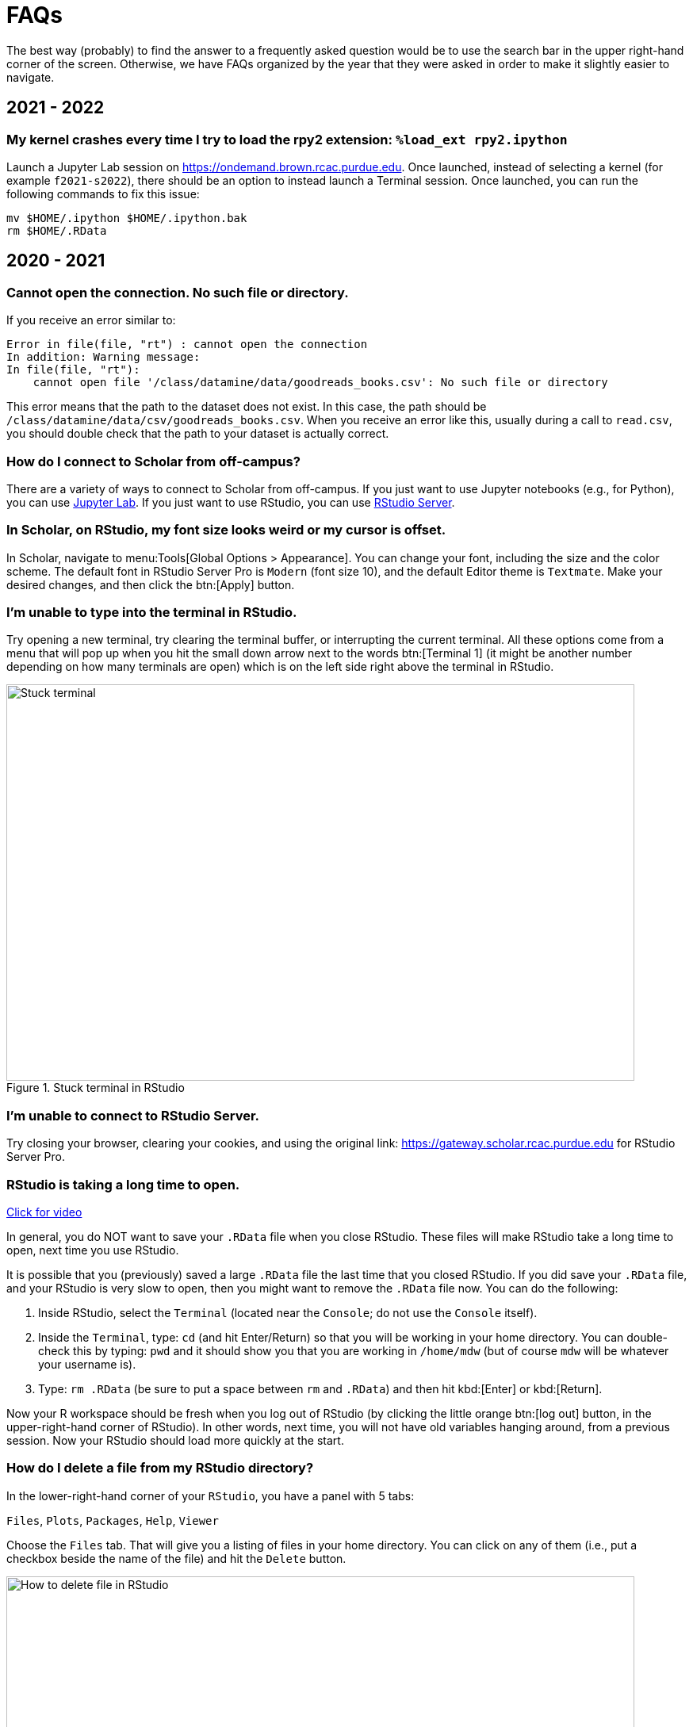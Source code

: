 = FAQs

The best way (probably) to find the answer to a frequently asked question would be to use the search bar in the upper right-hand corner of the screen. Otherwise, we have FAQs organized by the year that they were asked in order to make it slightly easier to navigate.

== 2021 - 2022

=== My kernel crashes every time I try to load the rpy2 extension: `%load_ext rpy2.ipython`

Launch a Jupyter Lab session on https://ondemand.brown.rcac.purdue.edu. Once launched, instead of selecting a kernel (for example `f2021-s2022`), there should be an option to instead launch a Terminal session. Once launched, you can run the following commands to fix this issue:

[source,bash]
----
mv $HOME/.ipython $HOME/.ipython.bak
rm $HOME/.RData
----

== 2020 - 2021

=== Cannot open the connection. No such file or directory.

If you receive an error similar to:

[source,r]
----
Error in file(file, "rt") : cannot open the connection 
In addition: Warning message: 
In file(file, "rt"):
    cannot open file '/class/datamine/data/goodreads_books.csv': No such file or directory
----

This error means that the path to the dataset does not exist. In this case, the path should be `/class/datamine/data/csv/goodreads_books.csv`. When you receive an error like this, usually during a call to `read.csv`, you should double check that the path to your dataset is actually correct.


=== How do I connect to Scholar from off-campus?

There are a variety of ways to connect to Scholar from off-campus. If you just want to use Jupyter notebooks (e.g., for Python), you can use https://gateway.scholar.rcac.purdue.edu[Jupyter Lab]. If you just want to use RStudio, you can use https://gateway.scholar.rcac.purdue.edu[RStudio Server].


=== In Scholar, on RStudio, my font size looks weird or my cursor is offset.

In Scholar, navigate to menu:Tools[Global Options > Appearance]. You can change your font, including the size and the color scheme. The default font in RStudio Server Pro is `Modern` (font size 10), and the default Editor theme is `Textmate`. Make your desired changes, and then click the btn:[Apply] button.


=== I'm unable to type into the terminal in RStudio.

Try opening a new terminal, try clearing the terminal buffer, or interrupting the current terminal. All these options come from a menu that will pop up when you hit the small down arrow next to the words btn:[Terminal 1] (it might be another number depending on how many terminals are open) which is on the left side right above the terminal in RStudio.

image::figure01.webp[Stuck terminal, width=792, height=500, loading=lazy, title="Stuck terminal in RStudio"]


=== I'm unable to connect to RStudio Server.

Try closing your browser, clearing your cookies, and using the original link:  https://gateway.scholar.rcac.purdue.edu for RStudio Server Pro.


=== RStudio is taking a long time to open.

https://cdnapisec.kaltura.com/p/983291/sp/98329100/embedIframeJs/uiconf_id/29134031/partner_id/983291?iframeembed=true&playerId=kaltura_player&entry_id=1_bur6rr36[Click for video]

In general, you do NOT want to save your `.RData` file when you close RStudio.  These files will make RStudio take a long time to open, next time you use RStudio.

It is possible that you (previously) saved a large `.RData` file the last time that you closed RStudio. If you did save your `.RData` file, and your RStudio is very slow to open, then you might want to remove the `.RData` file now.  You can do the following:

. Inside RStudio, select the `Terminal` (located near the `Console`; do not use the `Console` itself).
. Inside the `Terminal`, type:  `cd`  (and hit Enter/Return) so that you will be working in your home directory. You can double-check this by typing: `pwd` and it should show you that you are working in `/home/mdw` (but of course `mdw` will be whatever your username is).
. Type:  `rm .RData` (be sure to put a space between `rm` and `.RData`) and then hit kbd:[Enter] or kbd:[Return].

Now your R workspace should be fresh when you log out of RStudio (by clicking the little orange btn:[log out] button, in the upper-right-hand corner of RStudio).  In other words, next time, you will not have old variables hanging around, from a previous session. Now your RStudio should load more quickly at the start.


=== How do I delete a file from my RStudio directory?

In the lower-right-hand corner of your `RStudio`, you have a panel with 5 tabs:

`Files`, `Plots`, `Packages`, `Help`, `Viewer`

Choose the `Files` tab.
That will give you a listing of files in your home directory.
You can click on any of them (i.e., put a checkbox beside the name of the file)
and hit the `Delete` button.

image::figure02.webp[How to delete file in RStudio, width=792, height=500, loading=lazy, title="How to delete file in RStudio"]


=== How do I rename a file from my RStudio directory?

In the lower-right-hand corner of your `RStudio`, you have a panel with 5 tabs:

`Files`, `Plots`, `Packages`, `Help`, `Viewer`

Choose the `Files` tab.
That will give you a listing of files in your home directory.
You can click on any of them (i.e., put a checkbox beside the name of the file)
and hit the `Rename` button.

image::figure03.webp[How to rename file in RStudio, width=792, height=500, loading=lazy, title="How to rename file in RStudio"]


=== How can you run a line of R code in RStudio without clicking the "Run" button?

1. Click anywhere on the line (you do not need to highlight the line, and you do not need to click at the start or end of the line; anywhere on the line is ok).
2. Type kbd:[Ctrl+Return] or kbd:[Ctrl+Enter] keys together, at the same time, to run that line.

This will save you a great deal of time, in the long run.


=== My R session freezes. 

Log out of RStudio Server Pro, using either the btn:[Sign Out] under the File Menu, or using the little orange btn:[log out] button, in the upper-right-hand corner of RStudio. If neither option works, you can try closing your browser window manually.


=== Scholar is slow. 

**Possibility one:**

Some of the files we use in this class require a few minutes to load, if we use the `read.csv()` function in R.

Here is a method that can save you some time in data import:

1. Read only the first, say, 10000 rows of data (see instructions below), and complete your code using the smaller dataset. The code works for the subset of data should also work for the complete data. **This output is not your final answer!**
2. Once you complete the code, read in the entire dataset, and run the code to RStudio. You may even close the ThinLinc after submitting the code as long as you do not close your RStudio window. Closing RStudio will stop your code from running. It is also highly recommended to save your code prior to running it.
3. Some time (e.g., a few hours) later, you can come back and check your output. Scholar is a computing facility that is always on, and thus you can leave it do the work.

How do you read the first 10000 rows then? For example, we usually use the following line of code to read all of the election data:

[source, r]
----
myDF <- read.csv('/class/datamine/data/election/itcont2020.txt')
----

Now, with an additional parameter `nrows`, you can decide how many rows to read:

[source,r]
----
myDF_short <- read.csv('/class/datamine/data/election/itcont2020.txt', nrows = 10000)
----

*Possibility two:*

You could be close to using 100% of your quota on scholar.

. Use the Terminal (not the Console), and run the following command: `myquota`.
. If your quota is near 100% in your `/home` directory (25 GB), you will need to delete some files.

image::figure04.webp[Check quota, width=792, height=500, loading=lazy, title="Check quota"]


=== How to transfer files between your computer and Scholar.

*Solution 1: use a file transfer client*

There are many specialized file transfer clients.

. On Windows, we recommend WinSCP: https://winscp.net/eng/download.php (There are frequently advertisements on this page, but look for the green button that says something like DOWNLOAD WINSCP 5.17.7 (10.6 MB))
. On a Mac, we recommend Fetch: https://fetchsoftworks.com/ (Education users can apply for a free license: https://fetchsoftworks.com/fetch/free)

The server hostname that you want to connect to is: scholar.rcac.purdue.edu

https://filezilla-project.org/[FileZilla] is another good client, which works on all platforms.

. Download and install https://filezilla-project.org/[the FileZilla Client] onto your personal computer.
FileZilla uses sftp ([S]SH [F]ile [T]ransfer [P]rotocol) to transfer files to and from Scholar.
. To connect to Scholar from FileZilla, enter the following information and click "Quickconnect":

*Host:* `scholar.rcac.purdue.edu`

*Username:* <your_scholar_username> _(For example, Dr.
Ward's would be `mdw`.
See <<faq-what-is-my-username-on-scholar,here>>.)_

*Password:* <your_scholar_password>

*Port:* 22

After clicking "Quickconnect" you may be asked something similar to the following:

image::figure05.webp[FileZilla prompt, width=792, height=500, loading=lazy, title="FileZilla prompt"]

Select "OK" and establish the connection.

. The files on the left-hand side are your local computer's files.
The files on the right-hand side are the files in Scholar.
To download files from Scholar, right click the file(s) on the Scholar side (right-hand side) and click "Download".
To upload files to Scholar, right click the file(s) on your local machine (left-hand side) and click "Upload".

image::figure06.webp[FileZilla, width=792, height=500, loading=lazy, title="FileZilla"]

*Solution 2: use SFTP*

_On windows:_

. Open your start menu and click on `cmd`.
. Type: `sftp username@scholar.rcac.purdue.edu` (replace "username" with your username).
. Once connected, follow the https://rcac.purdue.edu/knowledge/scholar/storage/transfer/sftp[documentation from RCAC] to transfer files.

_On mac:_

. Open a terminal.
. Type: `sftp username@scholar.rcac.purdue.edu` (replace "username" with your username).
. Once connected, follow the https://rcac.purdue.edu/knowledge/scholar/storage/transfer/sftp[documentation from RCAC] to transfer files.


=== My password will not work.

Remember that you need to use your BoilerKey to log into most resources on Scholar this year: https://www.purdue.edu/boilerkey

You typically type your 4-digit PIN, then a comma, and then your randomly generated BoilerKey code.

There is still one Scholar tool that uses the Career password: <<jupyterhub,Jupyter Notebooks>>, located at https://notebook.scholar.rcac.purdue.edu/

If your Career password has expired and you need to log onto Jupyter Notebooks, you can use these steps to reset your password:

. https://www.purdue.edu/securepurdue/[Go to Secure Purdue].
. Click on the option "Change your password".
. After logging in, search for the link "Change Password" that "Allows you to change your Purdue Career Account password".


=== Jupyter Notebook download error with IE.

Please note that Internet Explorer is *not* a recommended browser.
If still want to use Explorer, make sure you download the notebook as "All Files" (or something similar).
That is, we need to allow the browser to save in its natural format, and not to convert the notebook when it downloads the file.


=== Jupyter Notebook kernel dying.

* Make sure you are using the R 3.6 (Scholar) kernel.
* Make sure you are using https://notebook.scholar.rcac.purdue.edu and not https://notebook.brown.rcac.purdue.edu.
(Use Scholar instead of Brown.)
* Try clicking `Kernel > Shutdown`, and then reconnect the kernel.
* If one particular Jupyter Notebook template gives you this error, then create a new R 3.6 (Scholar) file.
* Try re-running the code from an earlier project that you had set up and working using Jupyter Notebooks.
* One student needed to re-run the setup command one time in the terminal:
+
`/class/datamine/apps/runme.sh`
+
* You could be close to using 100% of your quota on scholar.

. Use the Terminal (not the Console), and run the following command: `myquota`.
. If your quota is near 100% in your `/home` directory (25 GB), you will need to delete some files.

image::figure04.webp[Check quota, width=792, height=500, loading=lazy, title="Check quota"]


=== Python kernel not working, Jupyter Notebook won't save.

You probably have a package conflict.

. Navigate to Jupyter Notebook: https://notebook.scholar.rcac.purdue.edu/, and login.
. Click on the "Running" tab and shutdown all running kernels.
. Then navigate to RStudio: https://rstudio.scholar.rcac.purdue.edu/, and login.
. Open a terminal, and run the following commands:
+
[source,bash]
----
pip uninstall mypackagenamehere
/class/datamine/apps/runme.sh
----
+
. Go back to https://notebook.scholar.rcac.purdue.edu/, click on "Control Panel" in the upper right hand corner.
. Click the "Stop My Server" button, followed by the green "My Server" button.


=== Installing `my_package` for Python.

Do *not* install packages in Scholar using:

`pip install my_package`

or

`pip install my_package --user`

We've tried to provide you with a ready-made kernel with every package you would want or need.
If you need a newer version of some package, or need a package not available in the kernel, please send us a message indicating what you need.


=== Displaying multiple images after a single Jupyter Notebook Python code cell.

Sometimes it may be convenient to have several images displayed after a single Jupyter cell.
For example, if you want to have side-by-side images or graphs for comparison.
The following code allows you to place figures side-by-side or in a grid.

Note you will need the included import statement at the very top of the notebook.

[source,python]
----
import matplotlib.pyplot as plt

number_of_plots = 2
fig, axs = plt.subplots(number_of_plots)
fig.suptitle('Vertically stacked subplots', fontsize=12)
axs[0].plot(x, y)
axs[1].imshow(img)
plt.show()

number_of_plots = 3
fig, axs = plt.subplots(1,number_of_plots)
fig.suptitle('Horizontally stacked subplots', fontsize=12)
axs[0].plot(x, y)
axs[1].imshow(img)
axs[2].imshow(img2)
plt.show()

number_of_plots_vertical = 2
number_of_plots_horizontal = 2

# 2 x 2 = 4 total plots
fig, axs = plt.subplots(number_of_plots_vertical,number_of_plots_horizontal)
fig.suptitle('Grid of subplots', fontsize=12)
axs[0][0].plot(x, y) # top left
axs[0][1].imshow(img) # top right
axs[1][0].imshow(img2) # bottom left
axs[1][1].plot(a, b) # bottom right
plt.show()
----


=== RMarkdown `Error: option error has NULL value` when knitting.

This error message occurs when running a code chunk in RMarkdown by clicking the green "play" button (Run Current Chunk).
Do _not_ click on the green triangle "play" button.
Instead, knit the entire document, using the "knit" button that looks like a ball of yarn with a knitting needle on it.


=== How do you create an RMarkdown file?

Any text file with the `.Rmd` file extension can be opened and knitted into a PDF (or other format).
If you'd like to create an RMarkdown file in RStudio, you can do so.

. Open an RStudio session.
. Click on `+File > New File > RMarkdown...+`.
. You may put R code into the R blocks (the grey sections of the document), and put any comments into the white sections in between.

https://rmarkdown.rstudio.com/lesson-1.html[This] is an excellent guide to RMarkdown, and https://rstudio.com/wp-content/uploads/2015/02/rmarkdown-cheatsheet.pdf[this] is a cheatsheet to get you up and running quickly.


=== Problems building an RMarkdown document on Scholar.

If you are having problems building an RMarkdown document on Scholar, try the following:

* Remove your `R` directory:

. Open up a terminal (not a console) in RStudio.
. Run the following commands:
+
[source,bash]
----
cd ~
rm -rf R
----

This will force the removal of your R directory.
It will remove your old R libraries.
They will reload the newest versions if you install them again, and as you use them.

This is recommended, especially at the start of the academic year.

If your R is taking a long time to open, see <<rstudio-is-taking-a-long-time-to-open,here>>.


=== How can I use SQL in RMarkdown?

When you use SQL in RMarkdown you can highlight the code in code chunks just like R by writing "sql" instead of "r" in the brackets:

[source, sql]
----
SELECT * FROM table;
----

You will notice that all the SQL code chunks provided in the template
have the option `eval=F`. The option `eval=F` or `eval=FALSE`
means that the SQL statements would be shown in your knitted document,
but without being executed.

You can read about the different languages that can be displayed in RMarkdown here:
https://bookdown.org/yihui/rmarkdown/language-engines.html.


=== Copy/paste from terminal (not a console) inside RStudio to RMarkdown.

If you're using the terminal inside the Scholar RStudio at
https://rstudio.scholar.rcac.purdue.edu, then right clicking won't work.
A trick that does work (and often works in other situations as well)
is the keyboard shortcut ctrl-insert for copy and shift-insert for paste.
Alternatively, use the Edit/Copy from the menu in the terminal.


=== The package `my_package` is not found.

The package might not be installed. Try running:

[source, r]
----
install.packages("ggmap")
----

Note that if you have already run this on ThinLinc, there is no need to do it again.

Another possibility is that the library is not loaded, try running:

[source,r]
----
library(ggmap)
----


=== Problems installing `ggmap`.

Two possible fixes:

. Open a terminal (not the console) in RStudio and run:
+
[source,bash]
----
rm -rf ~/R
----
+
After that, re-open RStudio and re-install `ggmap`:
+
[source,r]
----
install.packages("ggmap")

# Don't forget to load the package as well
library(ggmap)
----
+
. Open a terminal (not the console) and run:
+
[source,bash]
----
module load gcc/5.2.0
----
+
After that, restart all RStudio processes.


=== Error: `object_name` is not found.

In `R` if you try to reference an object that does not yet exist, you will receive this error.
For example:

[source,r]
----
my_list <- c(1, 2, 3)
mylist
----

In this example you will receive the error `Error: object 'mylist' not found`.
The reason is `mylist` doesn't exist, we only created `my_list`.


=== Zoom in on `ggmap`.

Run the following code in `R`:

[source,r]
----
?get_googlemap
----

Under the arguments section you will see the argument `zoom` and can read about what values it can accept.
For the zoom level, a map with `zoom=9` would not even show the entire state of California.
Try different integers.

Larger integers "zoom in" and smaller integers "zoom out".


=== Find the latitude and longitude of a location.

. Install the `ggmap` package.
. Run the following lines of code to retrieve latitude and longitude of a location:
+
[source,r]
----
as.numeric(geocode("London"))
----
+
[NOTE]
====
Replace "London" with the name of your chosen location.
====


=== Problems saving work as a PDF in R on Scholar.

Make sure you are saving to your own working directory:

[source,r]
----
getwd()
----

This should result in something like: `/home/<username>/..` where `<username>` is your username.
Read <<faq-what-is-my-username-on-scholar,this>> to find your username.

If you don't see your username anywhere the the resulting path, instead try:

. Specifying a different directory:
+
[source,r]
----
dev.print(pdf, "/home/<username>/project4map.pdf")
----
+
[IMPORTANT]
====
Make sure you replace `<username>` with your username.
====
+
. Try setting your working directory before saving:
+
[source,r]
----
setwd("/home/<username>")
----
+
[IMPORTANT]
====
Make sure you replace `<username>` with your username.
====


=== What is a good resource to better understand HTML?

https://www.geeksforgeeks.org/html-course-structure-of-an-html-document/


=== Is there a style guide for `R` code?

https://style.tidyverse.org/


=== Is there a guide for best practices using `R`?

https://www.r-bloggers.com/r-code-best-practices/

. Comment what you are going to do.
. Code -- what did you do?
. Comment on the output -- what did you get?


=== What is my username on Scholar?

To find your username on Scholar:

. Open a terminal (not the console).
. Execute the following code:
+
[source,bash]
----
echo $USER
----


=== How and why would I need to "escape a character"?

You would need to escape a character any time when you have a command or piece of code where you would like to represent a character literally, but that character has been reserved for some other use.

For example, if I wanted to use `grep` to search for the `$` character, literally, I would need to escape that character as its purpose has been reserved as an indicator or anchor for the end of the line.

[source,bash]
----
grep -i "$50.00" some_file.txt
----

Without the `\` this code would not work as intended. In this case, if you chose to use single quotes instead, this would work, because single quotes are taken literally by the shell and aren't expanded like with double quotes:

[source,bash]
----
grep -i '$50.00' some_file.txt
----

Another example would be searching for "a" or "b", notice we need to escape `(`, `)`, and `|`:

[source,bash]
----
grep -i '(a|b)' some_file.txt
----

Alternatively, we could use the -E option which uses [extended regular expressions](https://www.gnu.org/software/grep/manual/html_node/Basic-vs-Extended.html) and doesn't need to be escaped as much:

[source,bash]
----
grep -Ei '(a|b)' some_file.txt
----

Another example would be if you wanted to write out 10*10*10 = 1000 in markdown.
If you don't escape the asterisks, the result may be rendered as 10__10__10 = 1000, which is clearly not what was intended.
For this reason, we would type out:

----
10\*10\*10 = 1000
----

Which would then have its intended effect.

==== Resources

https://r4ds.had.co.nz/strings.html#basic-matches[Basic matches]

https://thedatamine.github.io/the-examples-book/r.html#r-str-extract[Last paragraph here]


=== How can I fix the error "Illegal byte sequence" when using a UNIX utility like `cut`?

Often times this is due to your input having illegal, non-utf-8 values.
You can find all lines with illegal values by running:

[source,bash]
----
grep -axv '.*' file
----

To fix this issue, you can remove the illegal values by running:

[source,bash]
----
iconv -c -t UTF-8 < old_file > new_file
----


=== Unicode character error when Knitting an RMarkdown file to PDF.

If you get the following error when trying to Knit an RMarkdown file to PDF:

----
! Package inputenc Error: Unicode character <somecharacter> (U+0195)
(inputenc)                not set up for use with LaTeX.
----

You are probably trying to print a https://en.wikipedia.org/wiki/List_of_Unicode_characters[unicode character].
If you don't think you are trying to print a unicode character, it could be that part of some dataset which you are printing is.
To fix this error, print a different slice of the dataset.

Alternatively, try using xelatex to compile your PDF, by modifying your YAML header to look something like:

[source,yaml]
----
title: "Title"
output:
  pdf_document:
    latex_engine: xelatex
----

[IMPORTANT]
====
Make sure you verify that the PDF contents are what you expect if testing xelatex.
====


=== My tab key will not auto-complete anymore in RStudio. How can I fix this?

In the Terminal (not the Console) in RStudio, type:

[source,bash]
----
cd ~/.config
mv rstudio rstudio.old
mv RStudio RStudio.old
----

and then log out of RStudio using the little orange button, and log back in.
